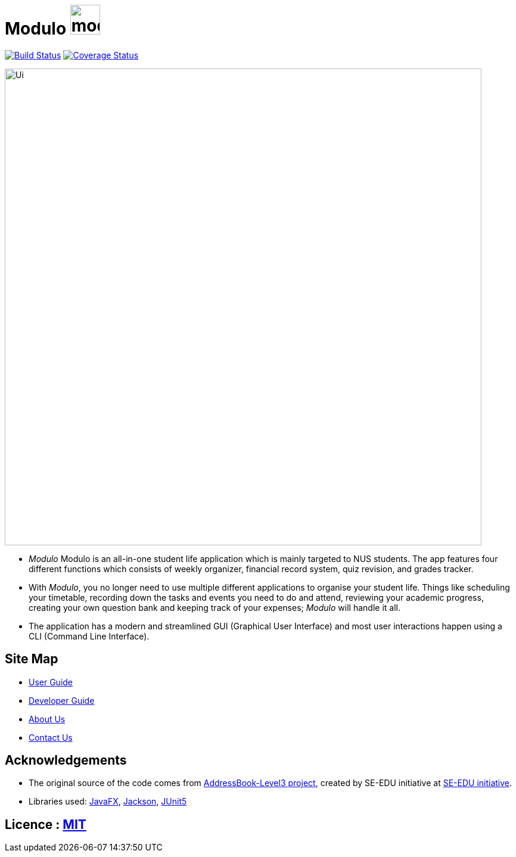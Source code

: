 = Modulo image:modulo.png[align="center", width="50"]
ifdef::env-github,env-browser[:relfileprefix: docs/]

https://travis-ci.org/AY1920S1-CS2103-T16-2/main[image:https://travis-ci.org/AY1920S1-CS2103-T16-2/main.svg?branch=master[Build Status]]
https://coveralls.io/github/AY1920S1-CS2103-T16-2/main?branch=master[image:https://coveralls.io/repos/github/AY1920S1-CS2103-T16-2/main/badge.svg?branch=master[Coverage Status]]

ifdef::env-github[]
image::docs/images/Ui.png[width="800"]
endif::[]

ifndef::env-github[]
image::images/Ui.png[width="800"]
endif::[]

* _Modulo_ Modulo is an all-in-one student life application which is mainly targeted to NUS students. The app features four different functions which consists of weekly organizer, financial record system, quiz revision, and grades tracker.
* With _Modulo_, you no longer need to use multiple different applications to organise your student life.
Things like scheduling your timetable, recording down the tasks and events you need to do and attend, reviewing your academic progress,
creating your own question bank and keeping track of your expenses; _Modulo_ will handle it all.
* The application has a modern and streamlined GUI (Graphical User Interface) and most user interactions happen using a CLI (Command Line Interface).

== Site Map

* <<UserGuide#, User Guide>>
* <<DeveloperGuide#, Developer Guide>>
* <<AboutUs#, About Us>>
* <<ContactUs#, Contact Us>>

== Acknowledgements

* The original source of the code comes from https://github.com/nus-cs2103-AY1920S1/addressbook-level3[AddressBook-Level3 project], created by SE-EDU initiative at https://se-education.org[SE-EDU initiative].
* Libraries used: https://openjfx.io/[JavaFX], https://github.com/FasterXML/jackson[Jackson], https://github.com/junit-team/junit5[JUnit5]

== Licence : link:LICENSE[MIT]
